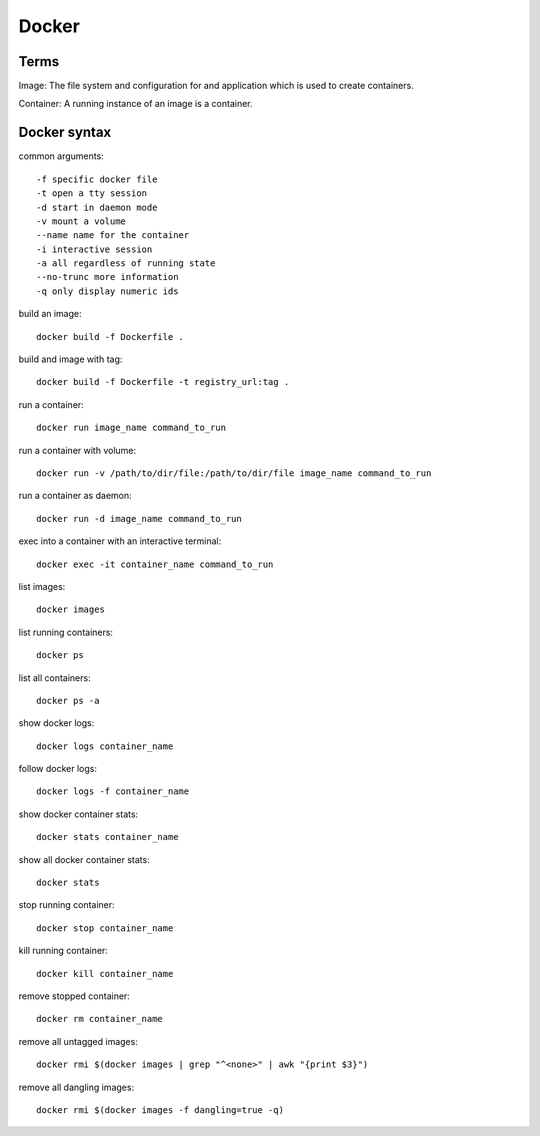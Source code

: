 Docker
====

Terms
-----------

Image: The file system and configuration for and application which is used 
to create containers.

Container: A running instance of an image is a container.

Docker syntax
-----------

common arguments::

    -f specific docker file
    -t open a tty session
    -d start in daemon mode
    -v mount a volume
    --name name for the container
    -i interactive session
    -a all regardless of running state
    --no-trunc more information
    -q only display numeric ids

build an image::

    docker build -f Dockerfile .

build and image with tag::

    docker build -f Dockerfile -t registry_url:tag .

run a container::

    docker run image_name command_to_run

run a container with volume::

    docker run -v /path/to/dir/file:/path/to/dir/file image_name command_to_run

run a container as daemon::

    docker run -d image_name command_to_run

exec into a container with an interactive terminal::

    docker exec -it container_name command_to_run

list images::

    docker images

list running containers::

    docker ps

list all containers::

    docker ps -a

show docker logs::

    docker logs container_name

follow docker logs::

    docker logs -f container_name

show docker container stats::

    docker stats container_name

show all docker container stats::

    docker stats

stop running container::

    docker stop container_name

kill running container::

    docker kill container_name

remove stopped container::

    docker rm container_name

remove all untagged images::

    docker rmi $(docker images | grep "^<none>" | awk "{print $3}")

remove all dangling images::

    docker rmi $(docker images -f dangling=true -q)
